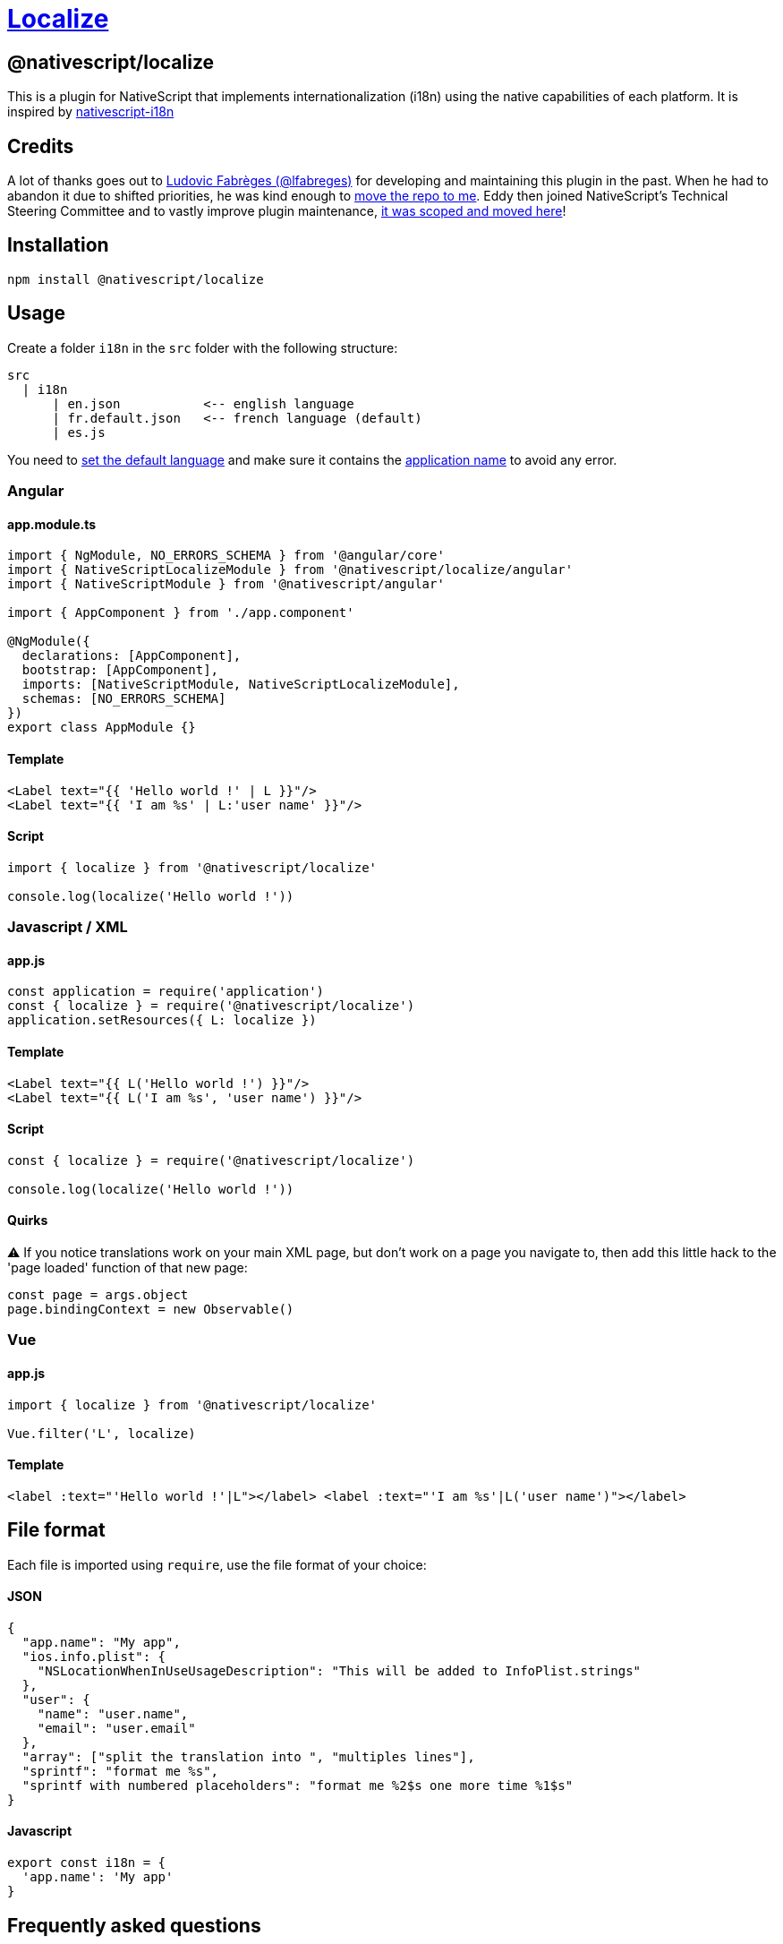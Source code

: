 = https://github.com/NativeScript/plugins/tree/main/packages/localize[Localize]

== @nativescript/localize

This is a plugin for NativeScript that implements internationalization (i18n) using the native capabilities of each platform.
It is inspired by https://github.com/rborn/nativescript-i18n[nativescript-i18n]

== Credits

A lot of thanks goes out to https://github.com/lfabreges[Ludovic Fabrèges (@lfabreges)] for developing and maintaining this plugin in the past.
When he had to abandon it due to shifted priorities, he was kind enough to https://github.com/EddyVerbruggen/nativescript-localize/issues/73[move the repo to me].
Eddy then joined NativeScript's Technical Steering Committee and to vastly improve plugin maintenance, https://github.com/EddyVerbruggen/nativescript-localize/issues/99[it was scoped and moved here]!

== Installation

[,bash]
----
npm install @nativescript/localize
----

== Usage

Create a folder `i18n` in the `src` folder with the following structure:

----
src
  | i18n
      | en.json           <-- english language
      | fr.default.json   <-- french language (default)
      | es.js
----

You need to <<How to set the default language?,set the default language>> and make sure it contains the <<How to localize the application name?,application name>> to avoid any error.

=== Angular

==== app.module.ts

[,ts]
----
import { NgModule, NO_ERRORS_SCHEMA } from '@angular/core'
import { NativeScriptLocalizeModule } from '@nativescript/localize/angular'
import { NativeScriptModule } from '@nativescript/angular'

import { AppComponent } from './app.component'

@NgModule({
  declarations: [AppComponent],
  bootstrap: [AppComponent],
  imports: [NativeScriptModule, NativeScriptLocalizeModule],
  schemas: [NO_ERRORS_SCHEMA]
})
export class AppModule {}
----

==== Template

[,xml]
----
<Label text="{{ 'Hello world !' | L }}"/>
<Label text="{{ 'I am %s' | L:'user name' }}"/>
----

==== Script

[,ts]
----
import { localize } from '@nativescript/localize'

console.log(localize('Hello world !'))
----

=== Javascript / XML

==== app.js

[,js]
----
const application = require('application')
const { localize } = require('@nativescript/localize')
application.setResources({ L: localize })
----

==== Template

[,xml]
----
<Label text="{{ L('Hello world !') }}"/>
<Label text="{{ L('I am %s', 'user name') }}"/>
----

==== Script

[,js]
----
const { localize } = require('@nativescript/localize')

console.log(localize('Hello world !'))
----

==== Quirks

⚠️ If you notice translations work on your main XML page, but don't work on a page you navigate to, then add this little hack to the 'page loaded' function of that new page:

[,js]
----
const page = args.object
page.bindingContext = new Observable()
----

=== Vue

==== app.js

[,js]
----
import { localize } from '@nativescript/localize'

Vue.filter('L', localize)
----

==== Template

[,html]
----
<label :text="'Hello world !'|L"></label> <label :text="'I am %s'|L('user name')"></label>
----

== File format

Each file is imported using `require`, use the file format of your choice:

[discrete]
==== JSON

[,json]
----
{
  "app.name": "My app",
  "ios.info.plist": {
    "NSLocationWhenInUseUsageDescription": "This will be added to InfoPlist.strings"
  },
  "user": {
    "name": "user.name",
    "email": "user.email"
  },
  "array": ["split the translation into ", "multiples lines"],
  "sprintf": "format me %s",
  "sprintf with numbered placeholders": "format me %2$s one more time %1$s"
}
----

[discrete]
==== Javascript

[,js]
----
export const i18n = {
  'app.name': 'My app'
}
----

== Frequently asked questions
[#default-language]
=== How to set the default language?

Add the `.default` extension to the default language file to set it as the fallback language:

----
fr.default.json
----

=== How to localize the application name?

The `app.name` key is used to localize the application name:

[,json]
----
{
  "app.name": "My app"
}
----

=== How to localize iOS properties?

Keys starting with `ios.info.plist.` are used to localize iOS properties:

[,json]
----
{
  "ios.info.plist.NSLocationWhenInUseUsageDescription": "This will be added to InfoPlist.strings"
}
----

=== How to change the language dynamically at runtime?

This plugin uses the native capabilities of each platform, the OS therefore makes language selection.

==== On iOS, you can programmatically override this language since plugin version 4.2.0 by doing this:

[,typescript]
----
import { overrideLocale } from '@nativescript/localize'
const localeOverriddenSuccessfully = overrideLocale('en-GB') // or "nl-NL", etc (or even just the part before the hyphen)
----

==== On Android you can programmatically override this language since plugin version 4.2.1 by doing this:

In your `app.ts` / `main.ts` / `app.js`

[,ts]
----
import { Application } from '@nativescript/core'
import { androidLaunchEventLocalizationHandler } from '@nativescript/localize'

Application.on(Application.launchEvent, args => {
  if (args.android) {
    androidLaunchEventLocalizationHandler()
  }
})
----

And in your settings page where user chooses the language:

[,ts]
----
import { overrideLocale } from '@nativescript/localize'
const localeOverriddenSuccessfully = overrideLocale('en-GB') // or "nl-NL", etc (or even just the part before the hyphen)
----

[IMPORTANT]
====
In both cases, after calling override Locale, you must ask the user to restart the app
====

For Example:

[,ts]
----
import { Application } from '@nativescript/core'
import { overrideLocale } from '@nativescript/localize'

alert({
  title: 'Switch Language',
  message: 'The application needs to be restarted to change language',
  okButtonText: 'Quit!'
}).then(() => {
  L.localize.overrideLocale(selectedLang)
  if (isAndroid) {
    ;(
      Application.android.foregroundActivity || Application.android.startActivity
    ).finish()
  } else {
    exit(0)
  }
})
----

[IMPORTANT]
====
In case you are using https://docs.nativescript.org/tooling/publishing/android-app-bundle[an Android app bundle] to release your android app, add this to `App_Resources/Android/app.gradle` to make sure all languages are bundled in the split apks
====

[,groovy]
----
android {

  // there maybe other code here //

  bundle {
    language {
      enableSplit = false
    }
  }
}
----

[TIP]
====
You can get the default language on the user's phone by using this
====

[,ts]
----
import { Device } from '@nativescript/core'

console.log("user's language is", Device.language.split('-')[0])
----

[TIP]
====
the `overrideLocale` method stores the language in a special key in app-settings, you can access it like this
====

[,ts]
----
import { ApplicationSettings } from '@nativescript/core'

console.log(ApplicationSettings.getString('__app__language__')) // only available after the first time you use overrideLocale(langName);
----

== Troubleshooting

=== The angular localization pipe does not work when in a modal context

As a workaround, you can trigger a change detection from within your component constructor:

[,ts]
----
constructor(
  private readonly params: ModalDialogParams,
  private readonly changeDetectorRef: ChangeDetectorRef,
) {
  setTimeout(() => this.changeDetectorRef.detectChanges(), 0);
}
----

=== Starting from Android N, there is a weird side effect while using a WebView.

For unknown reasons, the very first creation of it resets the application locale to the device default.
Therefore, you have to set the desired locale back.
This is a native bug and the workaround is

[,xml]
----
 <WebView url="https://someurl.com" @loaded="webViewLoaded"/>
----

[,javascript]
----
import {
  overrideLocale,
  androidLaunchEventLocalizationHandler
} from '@nativescript/localize'
import { ApplicationSettings } from '@nativescript/core'
const locale = ApplicationSettings.getString('__app__language__')

function webViewLoaded() {
  overrideLocale(locale)
  androidLaunchEventLocalizationHandler()
}
----

== License

Apache License Version 2.0
